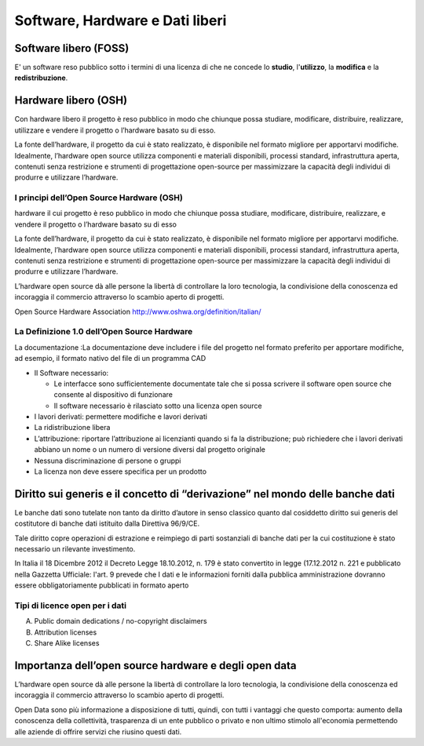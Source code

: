 
Software, Hardware e Dati liberi
================================

Software libero (FOSS)
----------------------

E' un software reso pubblico sotto i termini di una licenza di che ne
concede lo **studio**, l'**utilizzo**, la **modifica** e la
**redistribuzione**.

Hardware libero (OSH)
---------------------

Con hardware libero il progetto è reso pubblico in modo che chiunque
possa studiare, modificare, distribuire, realizzare, utilizzare e
vendere il progetto o l’hardware basato su di esso.

La fonte dell’hardware, il progetto da cui è stato realizzato, è
disponibile nel formato migliore per apportarvi modifiche. Idealmente,
l’hardware open source utilizza componenti e materiali disponibili,
processi standard, infrastruttura aperta, contenuti senza restrizione
e strumenti di progettazione open-source per massimizzare la capacità
degli individui di produrre e utilizzare l’hardware.

I principi dell’Open Source Hardware (OSH)
..........................................

hardware il cui progetto è reso pubblico in modo che chiunque possa
studiare, modificare, distribuire, realizzare, e vendere il progetto o
l’hardware basato su di esso

La fonte dell’hardware, il progetto da cui è stato realizzato, è
disponibile nel formato migliore per apportarvi modifiche. Idealmente,
l’hardware open source utilizza componenti e materiali disponibili,
processi standard, infrastruttura aperta, contenuti senza restrizione
e strumenti di progettazione open-source per massimizzare la capacità
degli individui di produrre e utilizzare l’hardware.

L’hardware open source dà alle persone la libertà di controllare la
loro tecnologia, la condivisione della conoscenza ed incoraggia il
commercio attraverso lo scambio aperto di progetti.

Open Source Hardware Association http://www.oshwa.org/definition/italian/

La Definizione 1.0 dell’Open Source Hardware
............................................

La documentazione :La documentazione deve includere i file del
progetto nel formato preferito per apportare modifiche, ad esempio, il
formato nativo del file di un programma CAD

* Il Software necessario:

  * Le interfacce sono sufficientemente documentate tale che si possa
    scrivere il software open source che consente al dispositivo di
    funzionare
  * Il software necessario è rilasciato sotto una licenza open source

* I lavori derivati: permettere modifiche e lavori derivati
* La ridistribuzione libera
* L’attribuzione: riportare l’attribuzione ai licenzianti quando si fa
  la distribuzione; può richiedere che i lavori derivati abbiano un
  nome o un numero di versione diversi dal progetto originale
* Nessuna discriminazione di persone o gruppi
* La licenza non deve essere specifica per un prodotto



Diritto sui generis e il concetto di “derivazione” nel mondo delle banche dati
------------------------------------------------------------------------------

Le banche dati sono tutelate non tanto da diritto d’autore in senso
classico quanto dal cosiddetto diritto sui generis del costitutore di
banche dati istituito dalla Direttiva 96/9/CE.

Tale diritto copre operazioni di estrazione e reimpiego di parti
sostanziali di banche dati per la cui costituzione è stato necessario
un rilevante investimento.

In Italia il 18 Dicembre 2012 il Decreto Legge 18.10.2012, n. 179 è
stato convertito in legge (17.12.2012 n.  221 e pubblicato nella
Gazzetta Ufficiale: l'art. 9 prevede che I dati e le informazioni
forniti dalla pubblica amministrazione dovranno essere
obbligatoriamente pubblicati in formato aperto

Tipi di licence open per i dati
...............................


A) Public domain dedications / no-copyright disclaimers
B) Attribution licenses
C) Share Alike licenses

Importanza dell’open source hardware e degli open data
------------------------------------------------------

L’hardware open source dà alle persone la libertà di controllare la
loro tecnologia, la condivisione della conoscenza ed incoraggia il
commercio attraverso lo scambio aperto di progetti.

Open Data sono più informazione a disposizione di tutti, quindi, con
tutti i vantaggi che questo comporta: aumento della conoscenza della
collettività, trasparenza di un ente pubblico o privato e non ultimo
stimolo all'economia permettendo alle aziende di offrire servizi che
riusino questi dati.

